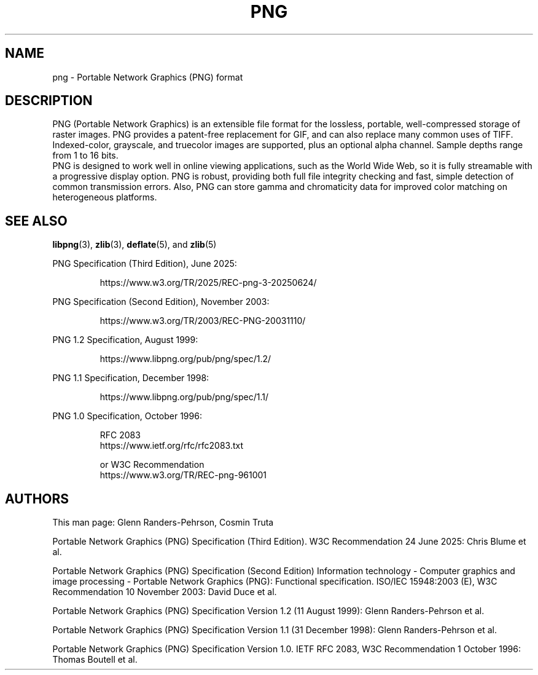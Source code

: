 .TH PNG 5 "July 1, 2025"
.SH NAME
png \- Portable Network Graphics (PNG) format

.SH DESCRIPTION
PNG (Portable Network Graphics) is an extensible file format for the
lossless, portable, well-compressed storage of raster images.  PNG
provides a patent-free replacement for GIF, and can also replace many
common uses of TIFF. Indexed-color, grayscale, and truecolor images are
supported, plus an optional alpha channel.  Sample depths range from
1 to 16 bits.
.br
PNG is designed to work well in online viewing applications, such
as the World Wide Web, so it is fully streamable with a progressive
display option.  PNG is robust, providing both full file integrity
checking and fast, simple detection of common transmission errors.
Also, PNG can store gamma and chromaticity data for improved color
matching on heterogeneous platforms.

.SH "SEE ALSO"
.BR "libpng"(3), " zlib"(3), " deflate"(5), " " and " zlib"(5)
.LP
PNG Specification (Third Edition), June 2025:
.IP
.br
https://www.w3.org/TR/2025/REC-png-3-20250624/
.LP
PNG Specification (Second Edition), November 2003:
.IP
.br
https://www.w3.org/TR/2003/REC-PNG-20031110/
.LP
PNG 1.2 Specification, August 1999:
.IP
.br
https://www.libpng.org/pub/png/spec/1.2/
.LP
PNG 1.1 Specification, December 1998:
.IP
.br
https://www.libpng.org/pub/png/spec/1.1/
.LP
PNG 1.0 Specification, October 1996:
.IP
.br
RFC 2083
.br
https://www.ietf.org/rfc/rfc2083.txt
.IP
.br
or W3C Recommendation
.br
https://www.w3.org/TR/REC-png-961001

.SH AUTHORS
This man page: Glenn Randers-Pehrson, Cosmin Truta
.LP
Portable Network Graphics (PNG) Specification (Third Edition).
W3C Recommendation 24 June 2025:
Chris Blume et al.
.LP
Portable Network Graphics (PNG) Specification (Second Edition)
Information technology - Computer graphics and image processing -
Portable Network Graphics (PNG): Functional specification.
ISO/IEC 15948:2003 (E), W3C Recommendation 10 November 2003:
David Duce et al.
.LP
Portable Network Graphics (PNG) Specification Version 1.2 (11 August 1999):
Glenn Randers-Pehrson et al.
.LP
Portable Network Graphics (PNG) Specification Version 1.1 (31 December 1998):
Glenn Randers-Pehrson et al.
.LP
Portable Network Graphics (PNG) Specification Version 1.0.
IETF RFC 2083, W3C Recommendation 1 October 1996:
Thomas Boutell et al.

.\" end of man page
